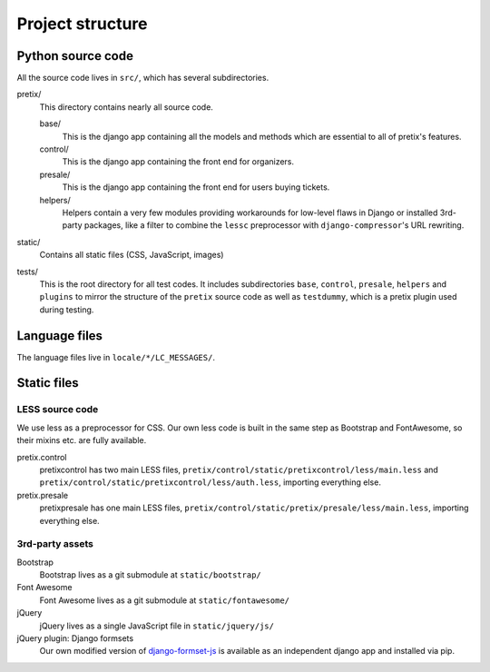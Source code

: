 Project structure
=================

Python source code
------------------

All the source code lives in ``src/``, which has several subdirectories.

pretix/
    This directory contains nearly all source code.

    base/
        This is the django app containing all the models and methods which are
        essential to all of pretix's features.

    control/
        This is the django app containing the front end for organizers.

    presale/
        This is the django app containing the front end for users buying tickets.

    helpers/
        Helpers contain a very few modules providing workarounds for low-level flaws in
        Django or installed 3rd-party packages, like a filter to combine the ``lessc``
        preprocessor with ``django-compressor``'s URL rewriting.

static/
    Contains all static files (CSS, JavaScript, images)

tests/
    This is the root directory for all test codes. It includes subdirectories ``base``,
    ``control``, ``presale``, ``helpers`` and ``plugins`` to mirror the structure of the
    ``pretix`` source code as well as ``testdummy``, which is a pretix plugin used during
    testing.

Language files
--------------
The language files live in ``locale/*/LC_MESSAGES/``.

Static files
------------

LESS source code
^^^^^^^^^^^^^^^^

We use less as a preprocessor for CSS. Our own less code is built in the same
step as Bootstrap and FontAwesome, so their mixins etc. are fully available.

pretix.control
    pretixcontrol has two main LESS files, ``pretix/control/static/pretixcontrol/less/main.less`` and
    ``pretix/control/static/pretixcontrol/less/auth.less``, importing everything else.

pretix.presale
    pretixpresale has one main LESS files, ``pretix/control/static/pretix/presale/less/main.less``,
    importing everything else.

3rd-party assets
^^^^^^^^^^^^^^^^

Bootstrap
    Bootstrap lives as a git submodule at ``static/bootstrap/``

Font Awesome
    Font Awesome lives as a git submodule at ``static/fontawesome/``

jQuery
    jQuery lives as a single JavaScript file in ``static/jquery/js/``

jQuery plugin: Django formsets
    Our own modified version of `django-formset-js`_ is available as an independent
    django app and installed via pip.

.. _django-formset-js: https://github.com/pretix/django-formset-js
